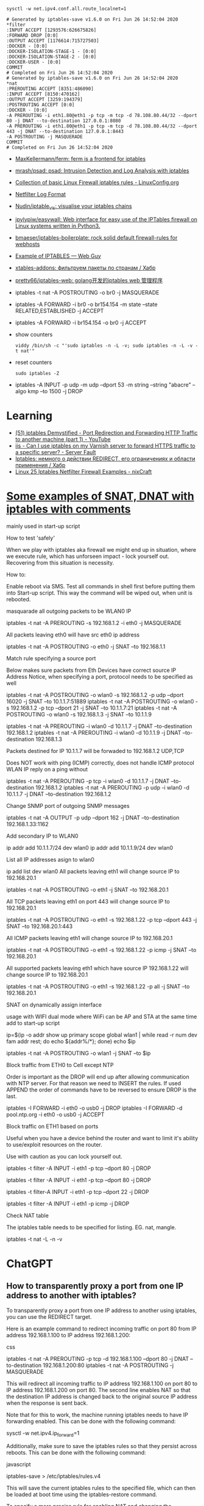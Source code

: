 :PROPERTIES:
:ID:       9cb7bab3-5342-4c3b-bd61-a5fd4a06dee8
:END:
: sysctl -w net.ipv4.conf.all.route_localnet=1

#+begin_example
  # Generated by iptables-save v1.6.0 on Fri Jun 26 14:52:04 2020
  ,*filter
  :INPUT ACCEPT [1293576:626675826]
  :FORWARD DROP [0:0]
  :OUTPUT ACCEPT [1176614:715727503]
  :DOCKER - [0:0]
  :DOCKER-ISOLATION-STAGE-1 - [0:0]
  :DOCKER-ISOLATION-STAGE-2 - [0:0]
  :DOCKER-USER - [0:0]
  COMMIT
  # Completed on Fri Jun 26 14:52:04 2020
  # Generated by iptables-save v1.6.0 on Fri Jun 26 14:52:04 2020
  ,*nat
  :PREROUTING ACCEPT [8351:486090]
  :INPUT ACCEPT [8150:470162]
  :OUTPUT ACCEPT [3259:194379]
  :POSTROUTING ACCEPT [0:0]
  :DOCKER - [0:0]
  -A PREROUTING -i eth1.80@eth1 -p tcp -m tcp -d 78.108.80.44/32 --dport 80 -j DNAT --to-destination 127.0.0.1:8080
  -A PREROUTING -i eth1.80@eth1 -p tcp -m tcp -d 78.108.80.44/32 --dport 443 -j DNAT --to-destination 127.0.0.1:8443
  -A POSTROUTING -j MASQUERADE
  COMMIT
  # Completed on Fri Jun 26 14:52:04 2020
#+end_example

- [[https://github.com/MaxKellermann/ferm][MaxKellermann/ferm: ferm is a frontend for iptables]]
- [[https://github.com/mrash/psad][mrash/psad: psad: Intrusion Detection and Log Analysis with iptables]]
- [[https://linuxconfig.org/collection-of-basic-linux-firewall-iptables-rules][Collection of basic Linux Firewall iptables rules - LinuxConfig.org]]
- [[https://logi.cc/en/2010/07/netfilter-log-format/][Netfilter Log Format]]
- [[https://github.com/Nudin/iptable_vis][Nudin/iptable_vis: visualise your iptables chains]]
- [[https://github.com/jpylypiw/easywall][jpylypiw/easywall: Web interface for easy use of the IPTables firewall on Linux systems written in Python3.]]
- [[https://github.com/bmaeser/iptables-boilerplate][bmaeser/iptables-boilerplate: rock solid default firewall-rules for webhosts]]
- [[https://webguy.vip/example-of-iptables/][Example of IPTABLES — Web Guy]]
- [[https://habr.com/ru/company/selectel/blog/511392/][xtables-addons: фильтруем пакеты по странам / Хабр]]
- [[https://github.com/pretty66/iptables-web][pretty66/iptables-web: golang开发的iptables web 管理程序]]

- iptables -t nat -A POSTROUTING -o br0 -j MASQUERADE
- iptables -A FORWARD -i br0 -o br154.154 -m state --state RELATED,ESTABLISHED -j ACCEPT
- iptables -A FORWARD -i br154.154 -o br0 -j ACCEPT

- show counters
  : viddy /bin/sh -c "'sudo iptables -n -L -v; sudo iptables -n -L -v -t nat'"

- reset counters
  : sudo iptables -Z 

- iptables -A INPUT -p udp -m udp --dport 53 -m string --string "abacre" --algo kmp --to 1500 -j DROP

* Learning
- [[https://www.youtube.com/watch?v=NAdJojxENEU][(51) iptables Demystified - Port Redirection and Forwarding HTTP Traffic to another machine (part 1) - YouTube]]
- [[https://serverfault.com/questions/442708/can-i-use-iptables-on-my-varnish-server-to-forward-https-traffic-to-a-specific-s][iis - Can I use iptables on my Varnish server to forward HTTPS traffic to a specific server? - Server Fault]]
- [[https://habr.com/ru/articles/324276/][Iptables: немного о действии REDIRECT, его ограничениях и области применения / Хабр]]
- [[https://www.cyberciti.biz/tips/linux-iptables-examples.html][Linux 25 Iptables Netfilter Firewall Examples - nixCraft]]

* [[https://gist.github.com/tomasinouk/eec152019311b09905cd][Some examples of SNAT, DNAT with iptables with comments]]

    mainly used in start-up script

How to test 'safely'

When we play with iptables aka firewall we might end up in situation, where we execute rule, which has unforseen impact - lock yourself out. Recovering from this situation is necessity.

    How to:

        Enable reboot via SMS.
        Test all commands in shell first before putting them into Start-up script. This way the command will be wiped out, when unit is rebooted.

masquarade all outgoing packets to be WLAN0 IP

iptables -t nat -A PREROUTING -s 192.168.1.2 -i eth0 -j MASQUERADE

All packets leaving eth0 will have src eth0 ip address

iptables -t nat -A POSTROUTING -o eth0 -j SNAT --to 192.168.1.1

Match rule specifying a source port

    Below makes sure packets from Eth Devices have correct source IP Address Notice, when specifying a port, protocol needs to be specified as well

iptables -t nat -A POSTROUTING -o wlan0 -s 192.168.1.2 -p udp --dport 16020 -j SNAT --to 10.1.1.7:51889
iptables -t nat -A POSTROUTING -o wlan0 -s 192.168.1.2 -p tcp --dport 21 -j SNAT --to 10.1.1.7:21
iptables -t nat -A POSTROUTING -o wlan0 -s 192.168.1.3 -j SNAT --to 10.1.1.9


# Packets destined for IP 10.1.1.7 will be forwaded to 192.168.1.2 UDP,TCP
# Packets destined for IP 10.1.1.9 will be forwaded to 192.168.1.3 UDP,TCP
# Does work with ping (ICMP) correctly
iptables -t nat -A PREROUTING -i wlan0 -d 10.1.1.7 -j DNAT --to-destination 192.168.1.2
iptables -t nat -A PREROUTING -i wlan0 -d 10.1.1.9 -j DNAT --to-destination 192.168.1.3

Packets destined for IP 10.1.1.7 will be forwaded to 192.168.1.2 UDP,TCP

    Does NOT work with ping (ICMP) correctly, does not handle ICMP protocol WLAN IP reply on a ping without

iptables -t nat -A PREROUTING -p tcp -i wlan0 -d 10.1.1.7 -j DNAT --to-destination 192.168.1.2
iptables -t nat -A PREROUTING -p udp -i wlan0 -d 10.1.1.7 -j DNAT --to-destination 192.168.1.2

Change SNMP port of outgoing SNMP messages

iptables -t nat -A OUTPUT -p udp --dport 162 -j DNAT --to-destination 192.168.1.33:1162

Add secondary IP to WLAN0

ip addr add 10.1.1.7/24 dev wlan0
ip addr add 10.1.1.9/24 dev wlan0

List all IP addresses asign to wlan0

ip add list dev wlan0
All packets leaving eth1 will change source IP to 192.168.20.1

iptables -t nat -A POSTROUTING -o eth1 -j SNAT --to 192.168.20.1

All TCP packets leaving eth1 on port 443 will change source IP to 192.168.20.1

iptables -t nat -A POSTROUTING -o eth1 -s 192.168.1.22 -p tcp --dport 443 -j SNAT --to 192.168.20.1:443

All ICMP packets leaving eth1 will change source IP to 192.168.20.1

iptables -t nat -A POSTROUTING -o eth1 -s 192.168.1.22 -p icmp -j SNAT --to 192.168.20.1

All supported packets leaving eth1 which have source IP 192.168.1.22 will change source IP to 192.168.20.1

iptables -t nat -A POSTROUTING -o eth1 -s 192.168.1.22 -p all -j SNAT --to 192.168.20.1

SNAT on dynamically assign interface

    usage with WIFI dual mode where WiFi can be AP and STA at the same time add to start-up script

# assuming wlan1 is STA interface
ip=$(ip -o addr show up primary scope global wlan1 |
      while read -r num dev fam addr rest; do echo ${addr%/*}; done)
echo $ip

# all packets leaving wlan1 will change source IP to STA interface IP
iptables -t nat -A POSTROUTING -o wlan1 -j SNAT --to $ip

Block traffic from ETH0 to Cell except NTP

Order is important as the DROP will end up after allowing communication with NTP server. For that reason we need to INSERT the rules. If used APPEND the order of commands have to be reversed to ensure DROP is the last.

iptables -I FORWARD -i eth0 -o usb0 -j DROP
iptables -I FORWARD -d pool.ntp.org -i eth0 -o usb0 -j ACCEPT

Block traffic on ETH1 based on ports

Useful when you have a device behind the router and want to limit it's ability to use/exploit resources on the router.

    Use with caution as you can lock yourself out.

# Block port 80 (http) only on ETH1 interface
iptables -t filter -A INPUT -i eth1 -p tcp --dport 80 -j DROP
# Block port 443 (https) only on ETH1 interface
iptables -t filter -A INPUT -i eth1 -p tcp --dport 80 -j DROP
# Block port 22 (ssh) only on ETH1 interface
iptables -t filter-A INPUT -i eth1 -p tcp --dport 22 -j DROP
# Block ping (icmp) on ETH1 interface unit does not response to ping
iptables -t filter -A INPUT -i eth1 -p icmp -j DROP

Check NAT table

The iptables table needs to be specified for listing. EG. nat, mangle.

iptables -t nat -L -n -v

* ChatGPT

** How to transparently proxy a port from one IP address to another with iptables?

To transparently proxy a port from one IP address to another using iptables, you can use the REDIRECT target.

Here is an example command to redirect incoming traffic on port 80 from IP address 192.168.1.100 to IP address 192.168.1.200:

css

iptables -t nat -A PREROUTING -p tcp -d 192.168.1.100 --dport 80 -j DNAT --to-destination 192.168.1.200:80
iptables -t nat -A POSTROUTING -j MASQUERADE

This will redirect all incoming traffic to IP address 192.168.1.100 on port 80 to IP address 192.168.1.200 on port 80. The second line enables NAT so that the destination IP address is changed back to the original source IP address when the response is sent back.

Note that for this to work, the machine running iptables needs to have IP forwarding enabled. This can be done with the following command:

sysctl -w net.ipv4.ip_forward=1

Additionally, make sure to save the iptables rules so that they persist across reboots. This can be done with the following command:

javascript

iptables-save > /etc/iptables/rules.v4

This will save the current iptables rules to the specified file, which can then be loaded at boot time using the iptables-restore command.

To specify a more precise rule for enabling NAT and changing the destination IP address back to the original source IP address, you can use the following iptables command:

iptables -t nat -A POSTROUTING -s 192.168.1.0/24 -d 192.168.1.200 -p tcp --dport 80 -j SNAT --to-source 192.168.1.100

This command specifies the source network as 192.168.1.0/24 (change this to match your specific network), the destination IP address as 192.168.1.200, the protocol as TCP, and the destination port as 80 (change this to match the port you are forwarding). It then uses the SNAT target to change the source IP address to 192.168.1.100, which is the original source IP address of the incoming traffic.

Note that this rule should be used in addition to the DNAT rule in the previous answer, which forwards incoming traffic to the destination IP address. Together, these two rules will enable transparent proxying of the specified port from one IP address to another.

* PREROUTING vs OUTPUT

One needs to pay close attention between local packets, and network packets,
when using iptables. Local packets are packets created on the local machine,
whereas network packets are packets received. PREROUTING works on network
packets, for instance what you would get on a router device. Since in this
case it's all local, then one must use OUTPUT instead of PREROUTING to
redirect the packets. The necessary rule is therefore.

iptables -t nat -A OUTPUT     -p tcp --dport 4567 -j REDIRECT --to 8443

https://i.stack.imgur.com/ZCSl9.png

- [[https://stackoverflow.com/questions/64768982/http-iptable-prerouting-rule-is-not-working][nat - HTTP iptable PREROUTING rule is not working - Stack Overflow]]
  - [[https://danielmiessler.com/study/iptables/][An IPTABLES Primer - Daniel Miessler]]
